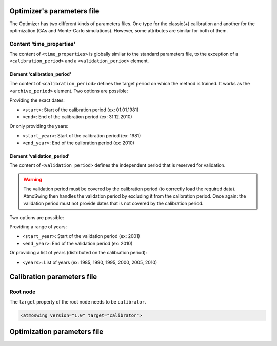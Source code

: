 .. _parameters-file-optimizer:

Optimizer's parameters file
===========================

The Optimizer has two different kinds of parameters files. One type for the classic(+) calibration and another for the optimization (GAs and Monte-Carlo simulations). However, some attributes are similar for both of them.


Content 'time_properties'
-------------------------

The content of ``<time_properties>`` is globally similar to the standard parameters file, to the exception of a ``<calibration_period>`` and a ``<validation_period>`` element.

Element 'calibration_period'
~~~~~~~~~~~~~~~~~~~~~~~~~~~~

The content of ``<calibration_period>`` defines the target period on which the method is trained. It works as the ``<archive_period>`` element. Two options are possible:

Providing the exact dates:

* ``<start>``: Start of the calibration period (ex: 01.01.1981)
* ``<end>``: End of the calibration period (ex: 31.12.2010)

Or only providing the years:

* ``<start_year>``: Start of the calibration period (ex: 1981)
* ``<end_year>``: End of the calibration period (ex: 2010)

Element 'validation_period'
~~~~~~~~~~~~~~~~~~~~~~~~~~~

The content of ``<validation_period>`` defines the independent period that is reserved for validation. 

.. warning::
    The validation period must be covered by the calibration period (to correctly load the required data). AtmoSwing then handles the validation period by excluding it from the calibration period. Once again: the validation period must not provide dates that is not covered by the calibration period.
    
Two options are possible:

Providing a range of years:

* ``<start_year>``: Start of the validation period (ex: 2001)
* ``<end_year>``: End of the validation period (ex: 2010)

Or providing a list of years (distributed on the calibration period):

* ``<years>``: List of years (ex: 1985, 1990, 1995, 2000, 2005, 2010)


Calibration parameters file
===========================

Root node
---------

The ``target`` property of the root node needs to be ``calibrator``.

.. code-block:: xml

    <atmoswing version="1.0" target="calibrator">




Optimization parameters file
============================



